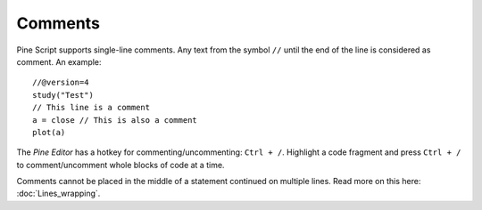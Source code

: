 Comments
========

Pine Script supports single-line comments. Any text from the symbol
``//`` until the end of the line is considered as comment. An example::

    //@version=4
    study("Test")
    // This line is a comment
    a = close // This is also a comment
    plot(a)

The *Pine Editor* has a hotkey for commenting/uncommenting:
``Ctrl + /``. Highlight a code fragment and press ``Ctrl + /``
to comment/uncomment whole blocks of code at a time.

Comments cannot be placed in the middle of a statement continued
on multiple lines. Read more on this here: :doc:`Lines_wrapping`.

